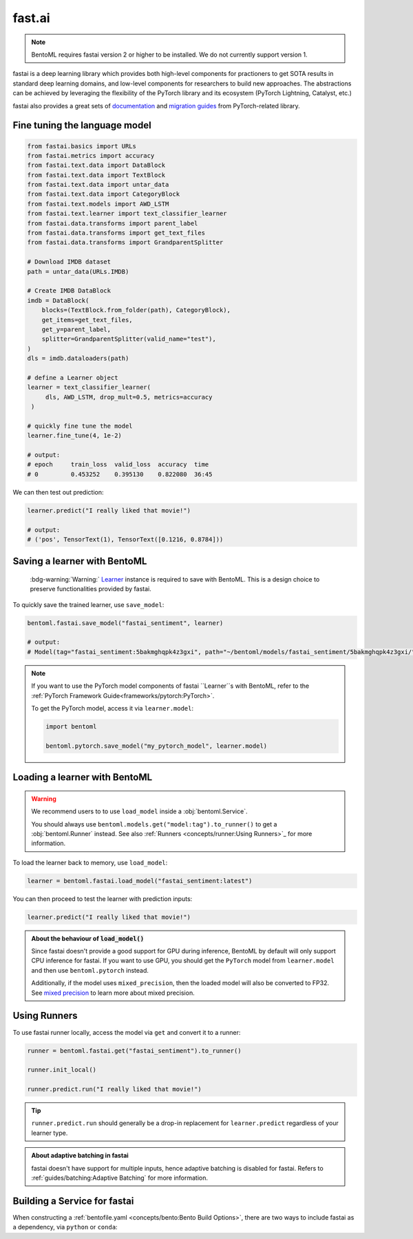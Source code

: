=======
fast.ai
=======

.. note::

   BentoML requires fastai version 2 or higher to be installed. We do not currently support version 1.

fastai is a deep learning library which provides both high-level components for practioners to get SOTA results in standard deep learning domains, and low-level components
for researchers to build new approaches. The abstractions can be achieved by leveraging the flexibility of the PyTorch library and its ecosystem (PyTorch Lightning, Catalyst, etc.)

fastai also provides a great sets of `documentation <docs.fast.ai>`_ and
`migration guides <https://docs.fast.ai/#Migrating-from-other-libraries>`_ from
PyTorch-related library.


Fine tuning the language model
------------------------------

.. seealso::

   This section is based heavily on `Transfer Learning with text <https://docs.fast.ai/tutorial.text.html#The-ULMFiT-approach>`_ from fastai.

.. code-block:: python

   from fastai.basics import URLs
   from fastai.metrics import accuracy
   from fastai.text.data import DataBlock
   from fastai.text.data import TextBlock
   from fastai.text.data import untar_data
   from fastai.text.data import CategoryBlock
   from fastai.text.models import AWD_LSTM
   from fastai.text.learner import text_classifier_learner
   from fastai.data.transforms import parent_label
   from fastai.data.transforms import get_text_files
   from fastai.data.transforms import GrandparentSplitter

   # Download IMDB dataset
   path = untar_data(URLs.IMDB)

   # Create IMDB DataBlock
   imdb = DataBlock(
       blocks=(TextBlock.from_folder(path), CategoryBlock),
       get_items=get_text_files,
       get_y=parent_label,
       splitter=GrandparentSplitter(valid_name="test"),
   )
   dls = imdb.dataloaders(path)

   # define a Learner object
   learner = text_classifier_learner(
        dls, AWD_LSTM, drop_mult=0.5, metrics=accuracy
    )

   # quickly fine tune the model
   learner.fine_tune(4, 1e-2)

   # output:
   # epoch     train_loss  valid_loss  accuracy  time
   # 0         0.453252    0.395130    0.822080  36:45

We can then test out prediction:

.. code-block:: python

   learner.predict("I really liked that movie!")

   # output:
   # ('pos', TensorText(1), TensorText([0.1216, 0.8784]))


Saving a learner with BentoML
-----------------------------

   :bdg-warning:`Warning:` `Learner <https://docs.fast.ai/learner.html#Learner>`_ instance is required to save with BentoML.
   This is a design choice to preserve functionalities provided by fastai.

To quickly save the trained learner, use ``save_model``:

.. code-block:: python

   bentoml.fastai.save_model("fastai_sentiment", learner)

   # output:
   # Model(tag="fastai_sentiment:5bakmghqpk4z3gxi", path="~/bentoml/models/fastai_sentiment/5bakmghqpk4z3gxi/")

.. note::

   If you want to use the PyTorch model components of fastai ``Learner``s with BentoML, refer to the :ref:`PyTorch Framework Guide<frameworks/pytorch:PyTorch>`.

   To get the PyTorch model, access it via ``learner.model``:

   .. code-block:: python

      import bentoml

      bentoml.pytorch.save_model("my_pytorch_model", learner.model)


Loading a learner with BentoML
------------------------------

.. warning::

   We recommend users to to use ``load_model`` inside a :obj:`bentoml.Service`.

   You should always use ``bentoml.models.get("model:tag").to_runner()`` to get
   a :obj:`bentoml.Runner` instead. See also :ref:`Runners <concepts/runner:Using Runners>`_ for more information.


To load the learner back to memory, use ``load_model``:

.. code-block:: python

   learner = bentoml.fastai.load_model("fastai_sentiment:latest")

You can then proceed to test the learner with prediction inputs:

.. code-block:: python

   learner.predict("I really liked that movie!")

.. admonition:: About the behaviour of :code:`load_model()`

   Since fastai doesn't provide a good support for GPU during inference, BentoML
   by default will only support CPU inference for fastai. If you want to use
   GPU, you should get the ``PyTorch`` model from ``learner.model`` and then use
   ``bentoml.pytorch`` instead.

   Additionally, if the model uses ``mixed_precision``, then the loaded model will also be converted to FP32.
   See `mixed precision <https://docs.fast.ai/callback.fp16.html>`_ to learn more about mixed precision.


Using Runners
-------------

.. seealso::

   :ref:`The general Runner documentation<concepts/runner:Using Runners>`: general information about the Runner concept and their usage.

.. seealso::

   :ref:`Specifying Runner Resources<concepts/runner:Specifying Required Resources>`: more information about Runner options.


To use fastai runner locally, access the model via ``get`` and convert it to
a runner:

.. code-block:: python

   runner = bentoml.fastai.get("fastai_sentiment").to_runner()

   runner.init_local()

   runner.predict.run("I really liked that movie!")

.. tip::

   ``runner.predict.run`` should generally be a drop-in replacement for ``learner.predict`` regardless of your learner type.

.. admonition:: About adaptive batching in fastai

   fastai doesn't have support for multiple inputs, hence adaptive batching
   is disabled for fastai. Refers to :ref:`guides/batching:Adaptive Batching` for more information.

Building a Service for fastai
-----------------------------

.. seealso::

   :ref:`Building a Service <concepts/service:Service and APIs>`: more information on creating a prediction service with BentoML.

When constructing a :ref:`bentofile.yaml <concepts/bento:Bento Build Options>`,
there are two ways to include fastai as a dependency, via ``python`` or
``conda``:

.. tab-set::

   .. tab-item:: python

      .. code-block:: yaml

         python:
         - fastai

   .. tab-item:: conda

      .. code-block:: yaml

         conda:
           channels:
           - fastchan
           dependencies:
           - fastai
